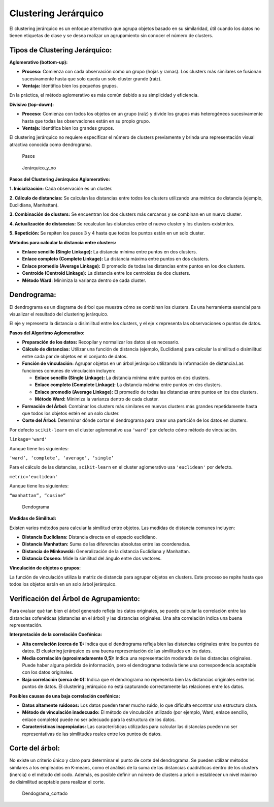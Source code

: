 Clustering Jerárquico
---------------------

El clustering jerárquico es un enfoque alternativo que agrupa objetos
basado en su similaridad, útil cuando los datos no tienen etiquetas de
clase y se desea realizar un agrupamiento sin conocer el número de
clusters.

Tipos de Clustering Jerárquico:
~~~~~~~~~~~~~~~~~~~~~~~~~~~~~~~

**Aglomerativo (bottom-up):**

-  **Proceso:** Comienza con cada observación como un grupo (hojas y
   ramas). Los clusters más similares se fusionan sucesivamente hasta
   que solo queda un solo cluster grande (raíz).

-  **Ventaja:** Identifica bien los pequeños grupos.

En la práctica, el método aglomerativo es más común debido a su
simplicidad y eficiencia.

**Divisivo (top-down):**

-  **Proceso:** Comienza con todos los objetos en un grupo (raíz) y
   divide los grupos más heterogéneos sucesivamente hasta que todas las
   observaciones están en su propio grupo.

-  **Ventaja:** Identifica bien los grandes grupos.

El clustering jerárquico no requiere especificar el número de clusters
previamente y brinda una representación visual atractiva conocida como
dendrograma.

.. figure:: Pasos.png
   :alt: Pasos

   Pasos

.. figure:: Hierar_no.jpg
   :alt: Jerárquico_y_no

   Jerárquico_y_no

**Pasos del Clustering Jerárquico Aglomerativo:**

**1. Inicialización:** Cada observación es un cluster.

**2. Cálculo de distancias:** Se calculan las distancias entre todos los
clusters utilizando una métrica de distancia (ejemplo, Euclidiana,
Manhattan).

**3. Combinación de clusters:** Se encuentran los dos clusters más
cercanos y se combinan en un nuevo cluster.

**4. Actualización de distancias:** Se recalculan las distancias entre
el nuevo cluster y los clusters existentes.

**5. Repetición:** Se repiten los pasos 3 y 4 hasta que todos los puntos
están en un solo cluster.

**Métodos para calcular la distancia entre clusters:**

-  **Enlace sencillo (Single Linkage):** La distancia mínima entre
   puntos en dos clusters.

-  **Enlace completo (Complete Linkage):** La distancia máxima entre
   puntos en dos clusters.

-  **Enlace promedio (Average Linkage):** El promedio de todas las
   distancias entre puntos en los dos clusters.

-  **Centroide (Centroid Linkage):** La distancia entre los centroides
   de dos clusters.

-  **Método Ward:** Minimiza la varianza dentro de cada cluster.

Dendrograma:
~~~~~~~~~~~~

El dendrograma es un diagrama de árbol que muestra cómo se combinan los
clusters. Es una herramienta esencial para visualizar el resultado del
clustering jerárquico.

El eje y representa la distancia o disimilitud entre los clusters, y el
eje x representa las observaciones o puntos de datos.

**Pasos del Algoritmo Aglomerativo:**

-  **Preparación de los datos:** Recopilar y normalizar los datos si es
   necesario.

-  **Cálculo de distancias:** Utilizar una función de distancia
   (ejemplo, Euclidiana) para calcular la similitud o disimilitud entre
   cada par de objetos en el conjunto de datos.

-  **Función de vinculación:** Agrupar objetos en un árbol jerárquico
   utilizando la información de distancia.Las funciones comunes de
   vinculación incluyen:

   -  **Enlace sencillo (Single Linkage):** La distancia mínima entre
      puntos en dos clusters.

   -  **Enlace completo (Complete Linkage):** La distancia máxima entre
      puntos en dos clusters.

   -  **Enlace promedio (Average Linkage):** El promedio de todas las
      distancias entre puntos en los dos clusters.

   -  **Método Ward:** Minimiza la varianza dentro de cada cluster.

-  **Formación del Árbol:** Combinar los clusters más similares en
   nuevos clusters más grandes repetidamente hasta que todos los objetos
   estén en un solo cluster.

-  **Corte del Árbol:** Determinar dónde cortar el dendrograma para
   crear una partición de los datos en clusters.

Por defecto ``scikit-learn`` en el cluster aglomerativo usa ``'ward'``
por defecto cómo método de vinculación.

``linkage='ward'``

Aunque tiene los siguientes:

``‘ward’, ‘complete’, ‘average’, ‘single’``

Para el cálculo de las distancias, ``scikit-learn`` en el cluster
aglomerativo usa ``'euclidean'`` por defecto.

``metric='euclidean'``

Aunque tiene los siguientes:

``“manhattan”, “cosine”``

.. figure:: Dendograma.png
   :alt: Dendograma

   Dendograma

**Medidas de Similitud:**

Existen varios métodos para calcular la similitud entre objetos. Las
medidas de distancia comunes incluyen:

-  **Distancia Euclidiana:** Distancia directa en el espacio euclidiano.

-  **Distancia Manhattan:** Suma de las diferencias absolutas entre las
   coordenadas.

-  **Distancia de Minkowski:** Generalización de la distancia Euclidiana
   y Manhattan.

-  **Distancia Coseno:** Mide la similitud del ángulo entre dos
   vectores.

**Vinculación de objetos o grupos:**

La función de vinculación utiliza la matriz de distancia para agrupar
objetos en clusters. Este proceso se repite hasta que todos los objetos
están en un solo árbol jerárquico.

Verificación del Árbol de Agrupamiento:
~~~~~~~~~~~~~~~~~~~~~~~~~~~~~~~~~~~~~~~

Para evaluar qué tan bien el árbol generado refleja los datos
originales, se puede calcular la correlación entre las distancias
cofenéticas (distancias en el árbol) y las distancias originales. Una
alta correlación indica una buena representación.

**Interpretación de la correlación Coefénica:**

-  **Alta correlación (cerca de 1):** Indica que el dendrograma refleja
   bien las distancias originales entre los puntos de datos. El
   clustering jerárquico es una buena representación de las similitudes
   en los datos.

-  **Media correlación (aproximadamente 0,5):** Indica una
   representación moderada de las distancias originales. Puede haber
   alguna pérdida de información, pero el dendrograma todavía tiene una
   correspondencia aceptable con los datos originales.

-  **Baja correlación (cerca de 0):** Indica que el dendrograma no
   representa bien las distancias originales entre los puntos de datos.
   El clustering jerárquico no está capturando correctamente las
   relaciones entre los datos.

**Posibles causas de una baja correlación coefénica:**

-  **Datos altamente ruidosos:** Los datos pueden tener mucho ruido, lo
   que dificulta encontrar una estructura clara.

-  **Método de vinculación inadecuado:** El método de vinculación
   utilizado (por ejemplo, Ward, enlace sencillo, enlace completo) puede
   no ser adecuado para la estructura de los datos.

-  **Características inapropiadas:** Las características utilizadas para
   calcular las distancias pueden no ser representativas de las
   similitudes reales entre los puntos de datos.

Corte del árbol:
~~~~~~~~~~~~~~~~

No existe un criterio único y claro para determinar el punto de corte
del dendrograma. Se pueden utilizar métodos similares a los empleados en
K-means, como el análisis de la suma de las distancias cuadráticas
dentro de los clusters (inercia) o el método del codo. Además, es
posible definir un número de clusters a priori o establecer un nivel
máximo de disimilitud aceptable para realizar el corte.

.. figure:: Dendograma_cortado.png
   :alt: Dendograma_cortado

   Dendograma_cortado
